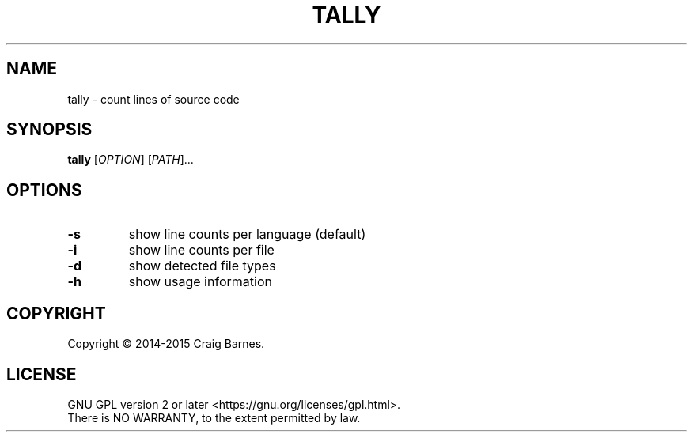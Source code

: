 .TH TALLY 1 "May 2015"
.SH NAME
tally \- count lines of source code
.SH SYNOPSIS
.B tally
[\fIOPTION\fR] [\fIPATH\fR]...
.SH OPTIONS
.TP
.B \-s
show line counts per language (default)
.TP
.B \-i
show line counts per file
.TP
.B \-d
show detected file types
.TP
.B \-h
show usage information
.SH COPYRIGHT
Copyright \(co 2014-2015 Craig Barnes.
.SH LICENSE
GNU GPL version 2 or later <https://gnu.org/licenses/gpl.html>.
.br
There is NO WARRANTY, to the extent permitted by law.
